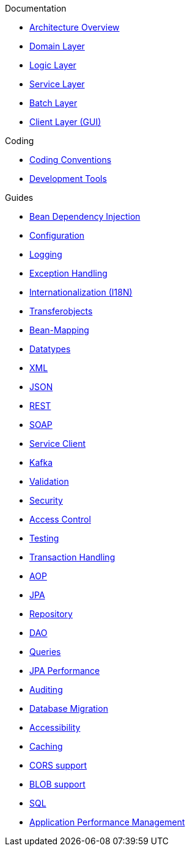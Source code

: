 .Documentation

* xref:architecture.adoc[Architecture Overview]
* xref:guide-domain-layer.adoc[Domain Layer]
* xref:guide-logic-layer.adoc[Logic Layer]
* xref:guide-service-layer.adoc[Service Layer]
* xref:guide-batch-layer.adoc[Batch Layer]
* xref:guide-client-layer.adoc[Client Layer (GUI)]

.Coding

* xref:coding-conventions.adoc[Coding Conventions]
* xref:coding-tools.adoc[Development Tools]

.Guides

* xref:guide-dependency-injection.adoc[Bean Dependency Injection]
* xref:guide-configuration.adoc[Configuration]
* xref:guide-logging.adoc[Logging]
* xref:guide-exceptions.adoc[Exception Handling]
* xref:guide-i18n.adoc[Internationalization (I18N)]
* xref:guide-transferobject.adoc[Transferobjects]
* xref:guide-beanmapping.adoc[Bean-Mapping]
* xref:guide-datatype.adoc[Datatypes]
* xref:guide-xml.adoc[XML]
* xref:guide-json.adoc[JSON]
* xref:guide-rest.adoc[REST]
* xref:guide-soap.adoc[SOAP]
* xref:guide-service-client.adoc[Service Client]
* xref:guide-kafka.adoc[Kafka]
* xref:guide-validation.adoc[Validation]
* xref:guide-security.adoc[Security]
* xref:guide-access-control.adoc[Access Control]
* xref:guide-testing.adoc[Testing]
* xref:guide-transactions.adoc[Transaction Handling]
* xref:guide-aop.adoc[AOP]
* xref:guide-jpa.adoc[JPA]
* xref:guide-repository.adoc[Repository]
* xref:guide-dao.adoc[DAO]
* xref:guide-jpa-query.adoc[Queries]
* xref:guide-jpa-performance.adoc[JPA Performance]
* xref:guide-auditing.adoc[Auditing]
* xref:guide-database-migration.adoc[Database Migration]
* xref:guide-accessibility.adoc[Accessibility]
* xref:guide-caching.adoc[Caching]
* xref:guide-cors-support.adoc[CORS support]
* xref:guide-blob-support.adoc[BLOB support]
* xref:guide-sql.adoc[SQL]
* xref:guide-apm.adoc[Application Performance Management]
